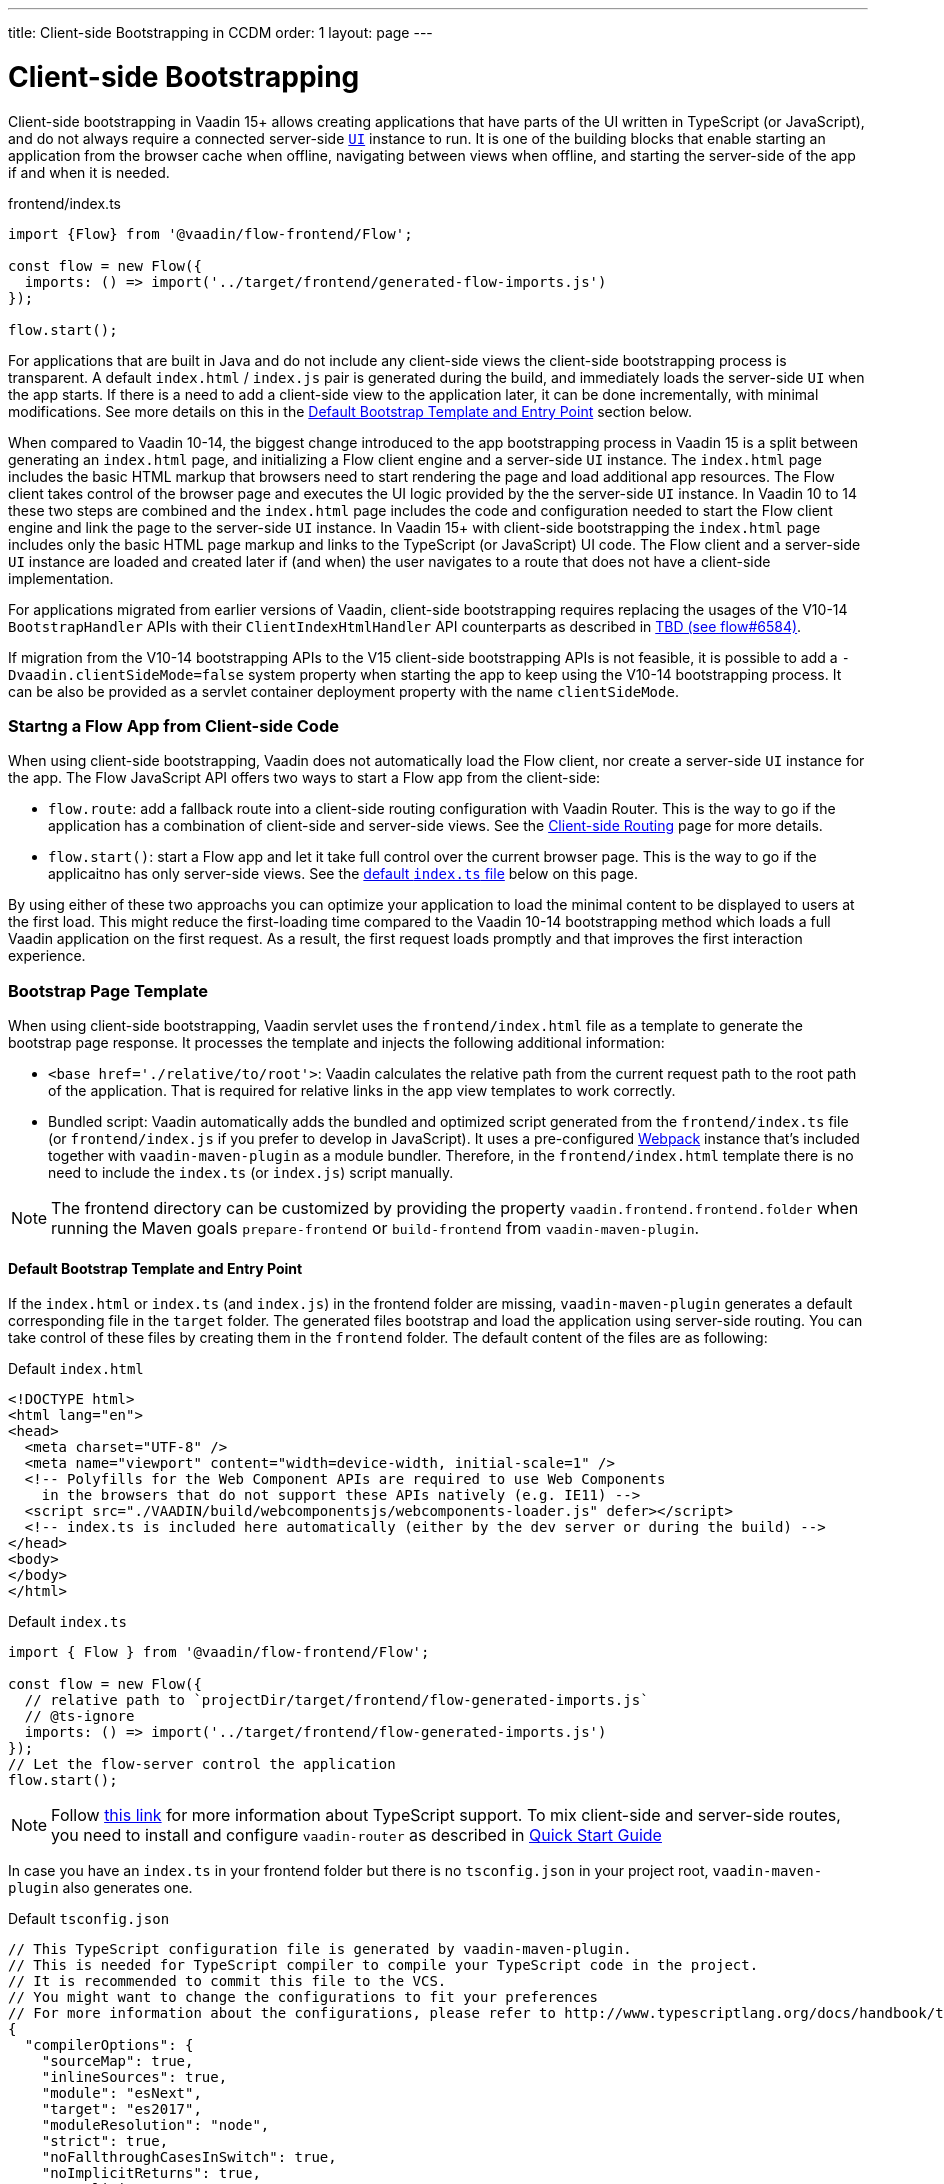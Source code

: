 ---
title: Client-side Bootstrapping in CCDM
order: 1
layout: page
---

ifdef::env-github[:outfilesuffix: .asciidoc]

= Client-side Bootstrapping

Client-side bootstrapping in Vaadin 15+ allows creating applications that have parts of the UI written in TypeScript (or JavaScript), and do not always require a connected server-side <<../introduction/introduction-overview#,`UI`>> instance to run.
It is one of the building blocks that enable starting an application from the browser cache when offline, navigating between views when offline, and starting the server-side of the app if and when it is needed.

.frontend/index.ts
[source, javascript]
----
import {Flow} from '@vaadin/flow-frontend/Flow';

const flow = new Flow({
  imports: () => import('../target/frontend/generated-flow-imports.js')
});

flow.start();
----

For applications that are built in Java and do not include any client-side views the client-side bootstrapping process is transparent.
A default `index.html` / `index.js` pair is generated during the build, and immediately loads the server-side `UI` when the app starts.
If there is a need to add a client-side view to the application later, it can be done incrementally, with minimal modifications.
See more details on this in the <<#default-bootstrap-template-and-entry-point,Default Bootstrap Template and Entry Point>> section below.

When compared to Vaadin 10-14, the biggest change introduced to the app bootstrapping process in Vaadin 15 is a split between generating an `index.html` page, and initializing a Flow client engine and a server-side `UI` instance.
The `index.html` page includes the basic HTML markup that browsers need to start rendering the page and load additional app resources.
The Flow client takes control of the browser page and executes the UI logic provided by the the server-side `UI` instance.
In Vaadin 10 to 14 these two steps are combined and the `index.html` page includes the code and configuration needed to start the Flow client engine and link the page to the server-side `UI` instance.
In Vaadin 15+ with client-side bootstrapping the `index.html` page includes only the basic HTML page markup and links to the TypeScript (or JavaScript) UI code.
The Flow client and a server-side `UI` instance are loaded and created later if (and when) the user navigates to a route that does not have a client-side implementation.

For applications migrated from earlier versions of Vaadin, client-side bootstrapping requires replacing the usages of the V10-14 `BootstrapHandler` APIs with their `ClientIndexHtmlHandler` API counterparts as described in link:https://github.com/vaadin/flow/issues/6584[TBD (see flow#6584)].

If migration from the V10-14 bootstrapping APIs to the V15 client-side bootstrapping APIs is not feasible, it is possible to add a `-Dvaadin.clientSideMode=false` system property when starting the app to keep using the V10-14 bootstrapping process. It can be also be provided as a servlet container deployment property with the name `clientSideMode`.


=== Startng a Flow App from Client-side Code

When using client-side bootstrapping, Vaadin does not automatically load the Flow client, nor create a server-side `UI` instance for the app.
The Flow JavaScript API offers two ways to start a Flow app from the client-side:

 - `flow.route`: add a fallback route into a client-side routing configuration with Vaadin Router. This is the way to go if the application has a combination of client-side and server-side views. See the <<client-side-routing#,Client-side Routing>> page for more details.

 - `flow.start()`: start a Flow app and let it take full control over the current browser page. This is the way to go if the applicaitno has only server-side views. See the <<#default-index-ts,default `index.ts` file>> below on this page.

By using either of these two approachs you can optimize your application to load the minimal content to be displayed to users at the first load. This might reduce the first-loading time compared to the Vaadin 10-14 bootstrapping method which loads a full Vaadin application on the first request. As a result, the first request loads promptly and that improves the first interaction experience.


=== Bootstrap Page Template [[bootstrap-page-template]]

When using client-side bootstrapping, Vaadin servlet uses the `frontend/index.html` file as a template to generate the bootstrap page response. It processes the template and injects the following additional information:

  - `<base href='./relative/to/root'>`: Vaadin calculates the relative path from the current request path to the root path of the application. That is required for relative links in the app view templates to work correctly.

  - Bundled script: Vaadin automatically adds the bundled and optimized script generated from the `frontend/index.ts` file (or `frontend/index.js` if you prefer to develop in JavaScript). It uses a pre-configured link:https://webpack.js.org/[Webpack] instance that's included together with `vaadin-maven-plugin` as a module bundler. Therefore, in the `frontend/index.html` template there is no need to include the `index.ts` (or `index.js`) script manually.

NOTE: The frontend directory can be customized by providing the property `vaadin.frontend.frontend.folder` when running the Maven goals `prepare-frontend`  or `build-frontend` from `vaadin-maven-plugin`.

==== Default Bootstrap Template and Entry Point [[default-bootstrap-template-and-entry-point]]

If the `index.html` or `index.ts` (and `index.js`) in the frontend folder are missing, `vaadin-maven-plugin` generates a default corresponding file in the `target` folder. The generated files bootstrap and load the application using server-side routing. You can take control of these files by creating them in the `frontend` folder. The default content of the files are as following:

.Default `index.html`
[source,html]
----
<!DOCTYPE html>
<html lang="en">
<head>
  <meta charset="UTF-8" />
  <meta name="viewport" content="width=device-width, initial-scale=1" />
  <!-- Polyfills for the Web Component APIs are required to use Web Components
    in the browsers that do not support these APIs natively (e.g. IE11) -->
  <script src="./VAADIN/build/webcomponentsjs/webcomponents-loader.js" defer></script>
  <!-- index.ts is included here automatically (either by the dev server or during the build) -->
</head>
<body>
</body>
</html>
----

.Default `index.ts` [[default-index-ts]]
[source,javascript]
----

import { Flow } from '@vaadin/flow-frontend/Flow';

const flow = new Flow({
  // relative path to `projectDir/target/frontend/flow-generated-imports.js`
  // @ts-ignore
  imports: () => import('../target/frontend/flow-generated-imports.js')
});
// Let the flow-server control the application
flow.start();
----

NOTE: Follow <<typescript-support#, this link>> for more information about TypeScript support. To mix client-side and server-side routes, you need to install and configure `vaadin-router` as described in <<quick-start-guide#, Quick Start Guide>>

In case you have an `index.ts` in your frontend folder but there is no `tsconfig.json` in your project root, `vaadin-maven-plugin` also generates one.

.Default `tsconfig.json`
[source,json]
----
// This TypeScript configuration file is generated by vaadin-maven-plugin.
// This is needed for TypeScript compiler to compile your TypeScript code in the project.
// It is recommended to commit this file to the VCS.
// You might want to change the configurations to fit your preferences
// For more information about the configurations, please refer to http://www.typescriptlang.org/docs/handbook/tsconfig-json.html
{
  "compilerOptions": {
    "sourceMap": true,
    "inlineSources": true,
    "module": "esNext",
    "target": "es2017",
    "moduleResolution": "node",
    "strict": true,
    "noFallthroughCasesInSwitch": true,
    "noImplicitReturns": true,
    "noImplicitAny": true,
    "noImplicitThis": true,
    "noUnusedLocals": true,
    "noUnusedParameters": true,
    "experimentalDecorators": true
  },
  "include": [
    "frontend/**/*.ts", "frontend/index.js"
  ],
  "exclude": []
}

----

=== Modifying the Bootstrap Page on Runtime

Before sending the bootstrap page response to the browser, the content can be modified via a `ClientIndexBootstrapListener`. An implementation of the listener should be added via a `ServiceInitEvent` when a `VaadinService` is initialized. Take a look on the <<../advanced/tutorial-service-init-listener#,ServiceInitListener tutorial>> on how to configure it.

Here is an example implementation of `ClientIndexBootstrapListener` to add additional meta tags into the head of the bootstrap page:

[source,java]
----
public class CustomBootstrapPageListener implements
            ClientIndexBootstrapListener {

    @Override
    public void modifyBootstrapPage(
            ClientIndexBootstrapPage clientIndexBootstrapPage) {
        Document document = clientIndexBootstrapPage.getDocument();

        Element head = document.head();

        head.appendChild(createMeta(document, "og:title", "The Rock"));
        head.appendChild(createMeta(document, "og:type", "video.movie"));
        head.appendChild(createMeta(document, "og:url",
                "http://www.imdb.com/title/tt0117500/"));
        head.appendChild(createMeta(document, "og:image",
                "http://ia.media-imdb.com/images/rock.jpg"));
    }

    private Element createMeta(Document document, String property,
            String content) {
        Element meta = document.createElement("meta");
        meta.attr("property", property);
        meta.attr("content", content);
        return meta;
    }
}
----
